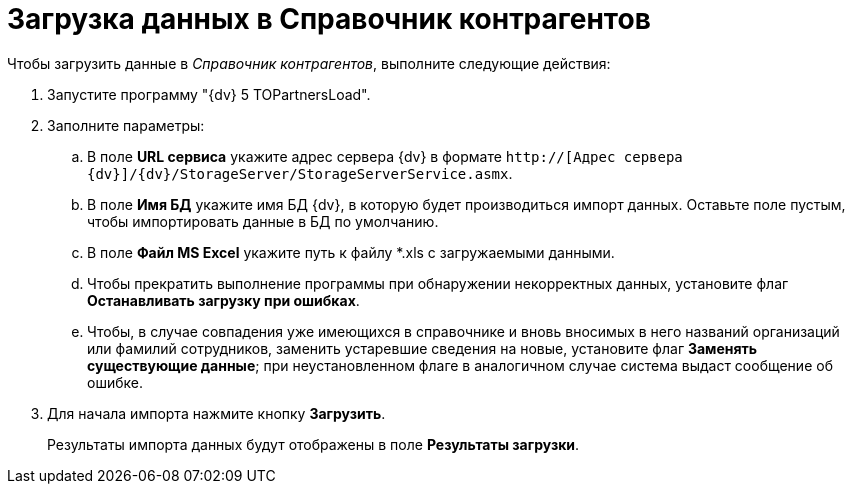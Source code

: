 =  Загрузка данных в Справочник контрагентов

Чтобы загрузить данные в _Справочник контрагентов_, выполните следующие действия:

. Запустите программу "{dv} 5 TOPartnersLoad".
. Заполните параметры:
[loweralpha]
.. В поле *URL сервиса* укажите адрес сервера {dv} в формате `http://[Адрес сервера {dv}]/{dv}/StorageServer/StorageServerService.asmx`.
.. В поле *Имя БД* укажите имя БД {dv}, в которую будет производиться импорт данных. Оставьте поле пустым, чтобы импортировать данные в БД по умолчанию.
.. В поле *Файл MS Excel* укажите путь к файлу *.xls с загружаемыми данными.
.. Чтобы прекратить выполнение программы при обнаружении некорректных данных, установите флаг *Останавливать загрузку при ошибках*.
.. Чтобы, в случае совпадения уже имеющихся в справочнике и вновь вносимых в него названий организаций или фамилий сотрудников, заменить устаревшие сведения на новые, установите флаг *Заменять существующие данные*; при неустановленном флаге в аналогичном случае система выдаст сообщение об ошибке.
. Для начала импорта нажмите кнопку *Загрузить*.
+
Результаты импорта данных будут отображены в поле *Результаты загрузки*.
